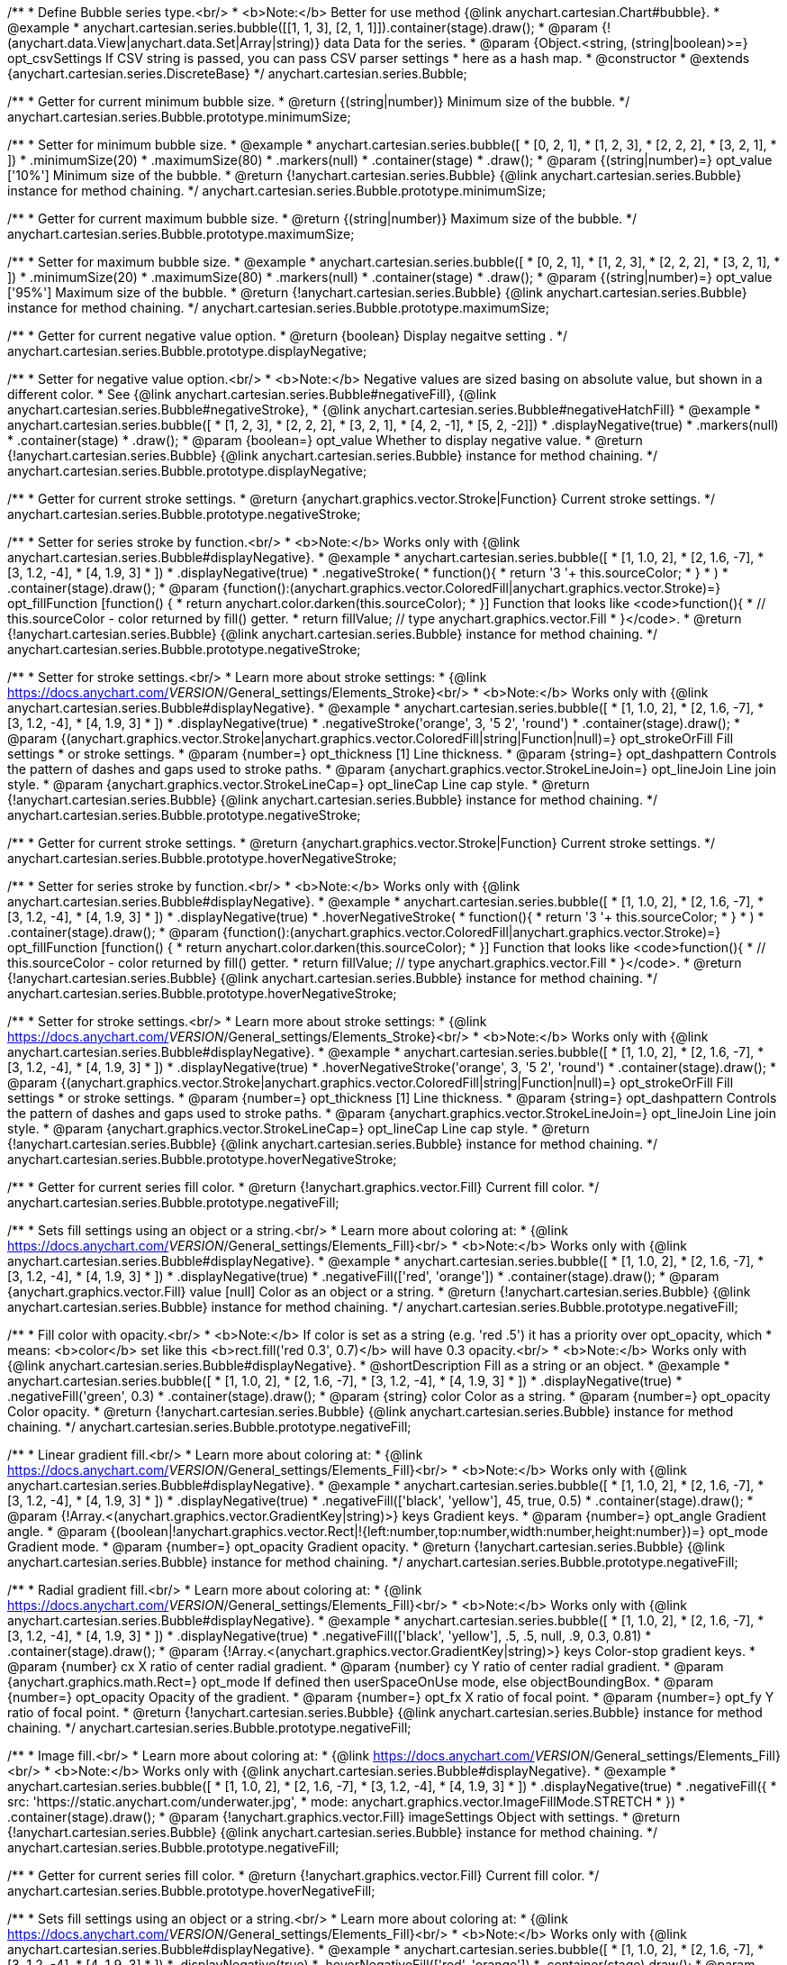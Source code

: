 /**
 * Define Bubble series type.<br/>
 * <b>Note:</b> Better for use method {@link anychart.cartesian.Chart#bubble}.
 * @example
 * anychart.cartesian.series.bubble([[1, 1, 3], [2, 1, 1]]).container(stage).draw();
 * @param {!(anychart.data.View|anychart.data.Set|Array|string)} data Data for the series.
 * @param {Object.<string, (string|boolean)>=} opt_csvSettings If CSV string is passed, you can pass CSV parser settings
 *    here as a hash map.
 * @constructor
 * @extends {anychart.cartesian.series.DiscreteBase}
 */
anychart.cartesian.series.Bubble;

/**
 * Getter for current minimum bubble size.
 * @return {(string|number)} Minimum size of the bubble.
 */
anychart.cartesian.series.Bubble.prototype.minimumSize;

/**
 * Setter for minimum bubble size.
 * @example
 * anychart.cartesian.series.bubble([
 *      [0, 2, 1],
 *      [1, 2, 3],
 *      [2, 2, 2],
 *      [3, 2, 1],
 *      ])
 *    .minimumSize(20)
 *    .maximumSize(80)
 *    .markers(null)
 *    .container(stage)
 *    .draw();
 * @param {(string|number)=} opt_value ['10%'] Minimum size of the bubble.
 * @return {!anychart.cartesian.series.Bubble} {@link anychart.cartesian.series.Bubble} instance for method chaining.
 */
anychart.cartesian.series.Bubble.prototype.minimumSize;

/**
 * Getter for current maximum bubble size.
 * @return {(string|number)} Maximum size of the bubble.
 */
anychart.cartesian.series.Bubble.prototype.maximumSize;

/**
 * Setter for maximum bubble size.
 * @example
 * anychart.cartesian.series.bubble([
 *      [0, 2, 1],
 *      [1, 2, 3],
 *      [2, 2, 2],
 *      [3, 2, 1],
 *      ])
 *    .minimumSize(20)
 *    .maximumSize(80)
 *    .markers(null)
 *    .container(stage)
 *    .draw();
 * @param {(string|number)=} opt_value ['95%'] Maximum size of the bubble.
 * @return {!anychart.cartesian.series.Bubble} {@link anychart.cartesian.series.Bubble} instance for method chaining.
 */
anychart.cartesian.series.Bubble.prototype.maximumSize;

/**
 * Getter for current negative value option.
 * @return {boolean} Display negaitve setting .
 */
anychart.cartesian.series.Bubble.prototype.displayNegative;

/**
 * Setter for negative value option.<br/>
 * <b>Note:</b> Negative values are sized basing on absolute value, but shown in a different color.
 * See {@link anychart.cartesian.series.Bubble#negativeFill}, {@link anychart.cartesian.series.Bubble#negativeStroke},
 *   {@link anychart.cartesian.series.Bubble#negativeHatchFill}
 * @example
 * anychart.cartesian.series.bubble([
 *       [1, 2, 3],
 *       [2, 2, 2],
 *       [3, 2, 1],
 *       [4, 2, -1],
 *       [5, 2, -2]])
 *     .displayNegative(true)
 *     .markers(null)
 *     .container(stage)
 *     .draw();
 * @param {boolean=} opt_value Whether to display negative value.
 * @return {!anychart.cartesian.series.Bubble} {@link anychart.cartesian.series.Bubble} instance for method chaining.
 */
anychart.cartesian.series.Bubble.prototype.displayNegative;

/**
 * Getter for current stroke settings.
 * @return {anychart.graphics.vector.Stroke|Function} Current stroke settings.
 */
anychart.cartesian.series.Bubble.prototype.negativeStroke;

/**
 * Setter for series stroke by function.<br/>
 * <b>Note:</b> Works only with {@link anychart.cartesian.series.Bubble#displayNegative}.
 * @example
 * anychart.cartesian.series.bubble([
 *   [1, 1.0, 2],
 *   [2, 1.6, -7],
 *   [3, 1.2, -4],
 *   [4, 1.9, 3]
 * ])
 *  .displayNegative(true)
 *  .negativeStroke(
 *      function(){
 *        return '3 '+ this.sourceColor;
 *      }
 *   )
 *  .container(stage).draw();
 * @param {function():(anychart.graphics.vector.ColoredFill|anychart.graphics.vector.Stroke)=} opt_fillFunction [function() {
 *  return anychart.color.darken(this.sourceColor);
 * }] Function that looks like <code>function(){
 *    // this.sourceColor -  color returned by fill() getter.
 *    return fillValue; // type anychart.graphics.vector.Fill
 * }</code>.
 * @return {!anychart.cartesian.series.Bubble} {@link anychart.cartesian.series.Bubble} instance for method chaining.
 */
anychart.cartesian.series.Bubble.prototype.negativeStroke;

/**
 * Setter for stroke settings.<br/>
 * Learn more about stroke settings:
 * {@link https://docs.anychart.com/__VERSION__/General_settings/Elements_Stroke}<br/>
 * <b>Note:</b> Works only with {@link anychart.cartesian.series.Bubble#displayNegative}.
 * @example
 * anychart.cartesian.series.bubble([
 *   [1, 1.0, 2],
 *   [2, 1.6, -7],
 *   [3, 1.2, -4],
 *   [4, 1.9, 3]
 * ])
 *  .displayNegative(true)
 *  .negativeStroke('orange', 3, '5 2', 'round')
 *  .container(stage).draw();
 * @param {(anychart.graphics.vector.Stroke|anychart.graphics.vector.ColoredFill|string|Function|null)=} opt_strokeOrFill Fill settings
 *    or stroke settings.
 * @param {number=} opt_thickness [1] Line thickness.
 * @param {string=} opt_dashpattern Controls the pattern of dashes and gaps used to stroke paths.
 * @param {anychart.graphics.vector.StrokeLineJoin=} opt_lineJoin Line join style.
 * @param {anychart.graphics.vector.StrokeLineCap=} opt_lineCap Line cap style.
 * @return {!anychart.cartesian.series.Bubble} {@link anychart.cartesian.series.Bubble} instance for method chaining.
 */
anychart.cartesian.series.Bubble.prototype.negativeStroke;

/**
 * Getter for current stroke settings.
 * @return {anychart.graphics.vector.Stroke|Function} Current stroke settings.
 */
anychart.cartesian.series.Bubble.prototype.hoverNegativeStroke;

/**
 * Setter for series stroke by function.<br/>
 * <b>Note:</b> Works only with {@link anychart.cartesian.series.Bubble#displayNegative}.
 * @example
 * anychart.cartesian.series.bubble([
 *   [1, 1.0, 2],
 *   [2, 1.6, -7],
 *   [3, 1.2, -4],
 *   [4, 1.9, 3]
 * ])
 *  .displayNegative(true)
 *  .hoverNegativeStroke(
 *      function(){
 *        return '3 '+ this.sourceColor;
 *      }
 *   )
 *  .container(stage).draw();
 * @param {function():(anychart.graphics.vector.ColoredFill|anychart.graphics.vector.Stroke)=} opt_fillFunction [function() {
 *  return anychart.color.darken(this.sourceColor);
 * }] Function that looks like <code>function(){
 *    // this.sourceColor -  color returned by fill() getter.
 *    return fillValue; // type anychart.graphics.vector.Fill
 * }</code>.
 * @return {!anychart.cartesian.series.Bubble} {@link anychart.cartesian.series.Bubble} instance for method chaining.
 */
anychart.cartesian.series.Bubble.prototype.hoverNegativeStroke;

/**
 * Setter for stroke settings.<br/>
 * Learn more about stroke settings:
 * {@link https://docs.anychart.com/__VERSION__/General_settings/Elements_Stroke}<br/>
 * <b>Note:</b> Works only with {@link anychart.cartesian.series.Bubble#displayNegative}.
 * @example
 * anychart.cartesian.series.bubble([
 *   [1, 1.0, 2],
 *   [2, 1.6, -7],
 *   [3, 1.2, -4],
 *   [4, 1.9, 3]
 * ])
 *  .displayNegative(true)
 *  .hoverNegativeStroke('orange', 3, '5 2', 'round')
 *  .container(stage).draw();
 * @param {(anychart.graphics.vector.Stroke|anychart.graphics.vector.ColoredFill|string|Function|null)=} opt_strokeOrFill Fill settings
 *    or stroke settings.
 * @param {number=} opt_thickness [1] Line thickness.
 * @param {string=} opt_dashpattern Controls the pattern of dashes and gaps used to stroke paths.
 * @param {anychart.graphics.vector.StrokeLineJoin=} opt_lineJoin Line join style.
 * @param {anychart.graphics.vector.StrokeLineCap=} opt_lineCap Line cap style.
 * @return {!anychart.cartesian.series.Bubble} {@link anychart.cartesian.series.Bubble} instance for method chaining.
 */
anychart.cartesian.series.Bubble.prototype.hoverNegativeStroke;

/**
 * Getter for current series fill color.
 * @return {!anychart.graphics.vector.Fill} Current fill color.
 */
anychart.cartesian.series.Bubble.prototype.negativeFill;

/**
 * Sets fill settings using an object or a string.<br/>
 * Learn more about coloring at:
 * {@link https://docs.anychart.com/__VERSION__/General_settings/Elements_Fill}<br/>
 * <b>Note:</b> Works only with {@link anychart.cartesian.series.Bubble#displayNegative}.
 * @example
 * anychart.cartesian.series.bubble([
 *   [1, 1.0, 2],
 *   [2, 1.6, -7],
 *   [3, 1.2, -4],
 *   [4, 1.9, 3]
 * ])
 *  .displayNegative(true)
 *  .negativeFill(['red', 'orange'])
 *  .container(stage).draw();
 * @param {anychart.graphics.vector.Fill} value [null] Color as an object or a string.
 * @return {!anychart.cartesian.series.Bubble} {@link anychart.cartesian.series.Bubble} instance for method chaining.
 */
anychart.cartesian.series.Bubble.prototype.negativeFill;

/**
 * Fill color with opacity.<br/>
 * <b>Note:</b> If color is set as a string (e.g. 'red .5') it has a priority over opt_opacity, which
 * means: <b>color</b> set like this <b>rect.fill('red 0.3', 0.7)</b> will have 0.3 opacity.<br/>
 * <b>Note:</b> Works only with {@link anychart.cartesian.series.Bubble#displayNegative}.
 * @shortDescription Fill as a string or an object.
 * @example
 * anychart.cartesian.series.bubble([
 *   [1, 1.0, 2],
 *   [2, 1.6, -7],
 *   [3, 1.2, -4],
 *   [4, 1.9, 3]
 * ])
 *  .displayNegative(true)
 *  .negativeFill('green', 0.3)
 *  .container(stage).draw();
 * @param {string} color Color as a string.
 * @param {number=} opt_opacity Color opacity.
 * @return {!anychart.cartesian.series.Bubble} {@link anychart.cartesian.series.Bubble} instance for method chaining.
 */
anychart.cartesian.series.Bubble.prototype.negativeFill;

/**
 * Linear gradient fill.<br/>
 * Learn more about coloring at:
 * {@link https://docs.anychart.com/__VERSION__/General_settings/Elements_Fill}<br/>
 * <b>Note:</b> Works only with {@link anychart.cartesian.series.Bubble#displayNegative}.
 * @example
 * anychart.cartesian.series.bubble([
 *   [1, 1.0, 2],
 *   [2, 1.6, -7],
 *   [3, 1.2, -4],
 *   [4, 1.9, 3]
 * ])
 *  .displayNegative(true)
 *  .negativeFill(['black', 'yellow'], 45, true, 0.5)
 *  .container(stage).draw();
 * @param {!Array.<(anychart.graphics.vector.GradientKey|string)>} keys Gradient keys.
 * @param {number=} opt_angle Gradient angle.
 * @param {(boolean|!anychart.graphics.vector.Rect|!{left:number,top:number,width:number,height:number})=} opt_mode Gradient mode.
 * @param {number=} opt_opacity Gradient opacity.
 * @return {!anychart.cartesian.series.Bubble} {@link anychart.cartesian.series.Bubble} instance for method chaining.
 */
anychart.cartesian.series.Bubble.prototype.negativeFill;

/**
 * Radial gradient fill.<br/>
 * Learn more about coloring at:
 * {@link https://docs.anychart.com/__VERSION__/General_settings/Elements_Fill}<br/>
 * <b>Note:</b> Works only with {@link anychart.cartesian.series.Bubble#displayNegative}.
 * @example
 * anychart.cartesian.series.bubble([
 *   [1, 1.0, 2],
 *   [2, 1.6, -7],
 *   [3, 1.2, -4],
 *   [4, 1.9, 3]
 * ])
 *  .displayNegative(true)
 *  .negativeFill(['black', 'yellow'], .5, .5, null, .9, 0.3, 0.81)
 *  .container(stage).draw();
 * @param {!Array.<(anychart.graphics.vector.GradientKey|string)>} keys Color-stop gradient keys.
 * @param {number} cx X ratio of center radial gradient.
 * @param {number} cy Y ratio of center radial gradient.
 * @param {anychart.graphics.math.Rect=} opt_mode If defined then userSpaceOnUse mode, else objectBoundingBox.
 * @param {number=} opt_opacity Opacity of the gradient.
 * @param {number=} opt_fx X ratio of focal point.
 * @param {number=} opt_fy Y ratio of focal point.
 * @return {!anychart.cartesian.series.Bubble} {@link anychart.cartesian.series.Bubble} instance for method chaining.
 */
anychart.cartesian.series.Bubble.prototype.negativeFill;

/**
 * Image fill.<br/>
 * Learn more about coloring at:
 * {@link https://docs.anychart.com/__VERSION__/General_settings/Elements_Fill}<br/>
 * <b>Note:</b> Works only with {@link anychart.cartesian.series.Bubble#displayNegative}.
 * @example
 * anychart.cartesian.series.bubble([
 *   [1, 1.0, 2],
 *   [2, 1.6, -7],
 *   [3, 1.2, -4],
 *   [4, 1.9, 3]
 * ])
 *  .displayNegative(true)
 *  .negativeFill({
 *    src: 'https://static.anychart.com/underwater.jpg',
 *    mode: anychart.graphics.vector.ImageFillMode.STRETCH
 *   })
 *  .container(stage).draw();
 * @param {!anychart.graphics.vector.Fill} imageSettings Object with settings.
 * @return {!anychart.cartesian.series.Bubble} {@link anychart.cartesian.series.Bubble} instance for method chaining.
 */
anychart.cartesian.series.Bubble.prototype.negativeFill;

/**
 * Getter for current series fill color.
 * @return {!anychart.graphics.vector.Fill} Current fill color.
 */
anychart.cartesian.series.Bubble.prototype.hoverNegativeFill;

/**
 * Sets fill settings using an object or a string.<br/>
 * Learn more about coloring at:
 * {@link https://docs.anychart.com/__VERSION__/General_settings/Elements_Fill}<br/>
 * <b>Note:</b> Works only with {@link anychart.cartesian.series.Bubble#displayNegative}.
 * @example
 * anychart.cartesian.series.bubble([
 *   [1, 1.0, 2],
 *   [2, 1.6, -7],
 *   [3, 1.2, -4],
 *   [4, 1.9, 3]
 * ])
 *  .displayNegative(true)
 *  .hoverNegativeFill(['red', 'orange'])
 *  .container(stage).draw();
 * @param {anychart.graphics.vector.Fill} value [null] Color as an object or a string.
 * @return {!anychart.cartesian.series.Bubble} {@link anychart.cartesian.series.Bubble} instance for method chaining.
 */
anychart.cartesian.series.Bubble.prototype.hoverNegativeFill;

/**
 * Fill color with opacity.<br/>
 * <b>Note:</b> If color is set as a string (e.g. 'red .5') it has a priority over opt_opacity, which
 * means: <b>color</b> set like this <b>rect.fill('red 0.3', 0.7)</b> will have 0.3 opacity.<br/>
 * <b>Note:</b> Works only with {@link anychart.cartesian.series.Bubble#displayNegative}.
 * @shortDescription Fill as a string or an object.
 * @example
 * anychart.cartesian.series.bubble([
 *   [1, 1.0, 2],
 *   [2, 1.6, -7],
 *   [3, 1.2, -4],
 *   [4, 1.9, 3]
 * ])
 *  .displayNegative(true)
 *  .hoverNegativeFill('green', 0.3)
 *  .container(stage).draw();
 * @param {string} color Color as a string.
 * @param {number=} opt_opacity Color opacity.
 * @return {!anychart.cartesian.series.Bubble} {@link anychart.cartesian.series.Bubble} instance for method chaining.
 */
anychart.cartesian.series.Bubble.prototype.hoverNegativeFill;

/**
 * Linear gradient fill.<br/>
 * Learn more about coloring at:
 * {@link https://docs.anychart.com/__VERSION__/General_settings/Elements_Fill}<br/>
 * <b>Note:</b> Works only with {@link anychart.cartesian.series.Bubble#displayNegative}.
 * @example
 * anychart.cartesian.series.bubble([
 *   [1, 1.0, 2],
 *   [2, 1.6, -7],
 *   [3, 1.2, -4],
 *   [4, 1.9, 3]
 * ])
 *  .displayNegative(true)
 *  .hoverNegativeFill(['black', 'yellow'], 45, true, 0.5)
 *  .container(stage).draw();
 * @param {!Array.<(anychart.graphics.vector.GradientKey|string)>} keys Gradient keys.
 * @param {number=} opt_angle Gradient angle.
 * @param {(boolean|!anychart.graphics.vector.Rect|!{left:number,top:number,width:number,height:number})=} opt_mode Gradient mode.
 * @param {number=} opt_opacity Gradient opacity.
 * @return {!anychart.cartesian.series.Bubble} {@link anychart.cartesian.series.Bubble} instance for method chaining.
 */
anychart.cartesian.series.Bubble.prototype.hoverNegativeFill;

/**
 * Radial gradient fill.<br/>
 * Learn more about coloring at:
 * {@link https://docs.anychart.com/__VERSION__/General_settings/Elements_Fill}<br/>
 * <b>Note:</b> Works only with {@link anychart.cartesian.series.Bubble#displayNegative}.
 * @example
 * anychart.cartesian.series.bubble([
 *   [1, 1.0, 2],
 *   [2, 1.6, -7],
 *   [3, 1.2, -4],
 *   [4, 1.9, 3]
 * ])
 *  .displayNegative(true)
 *  .hoverNegativeFill(['black', 'yellow'], .5, .5, null, .9, 0.3, 0.81)
 *  .container(stage).draw();
 * @param {!Array.<(anychart.graphics.vector.GradientKey|string)>} keys Color-stop gradient keys.
 * @param {number} cx X ratio of center radial gradient.
 * @param {number} cy Y ratio of center radial gradient.
 * @param {anychart.graphics.math.Rect=} opt_mode If defined then userSpaceOnUse mode, else objectBoundingBox.
 * @param {number=} opt_opacity Opacity of the gradient.
 * @param {number=} opt_fx X ratio of focal point.
 * @param {number=} opt_fy Y ratio of focal point.
 * @return {!anychart.cartesian.series.Bubble} {@link anychart.cartesian.series.Bubble} instance for method chaining.
 */
anychart.cartesian.series.Bubble.prototype.hoverNegativeFill;

/**
 * Image fill.<br/>
 * Learn more about coloring at:
 * {@link https://docs.anychart.com/__VERSION__/General_settings/Elements_Fill}<br/>
 * <b>Note:</b> Works only with {@link anychart.cartesian.series.Bubble#displayNegative}.
 * @example
 * anychart.cartesian.series.bubble([
 *   [1, 1.0, 2],
 *   [2, 1.6, -7],
 *   [3, 1.2, -4],
 *   [4, 1.9, 3]
 * ])
 *  .displayNegative(true)
 *  .hoverNegativeFill({
 *    src: 'https://static.anychart.com/underwater.jpg',
 *    mode: anychart.graphics.vector.ImageFillMode.STRETCH
 *   })
 *  .container(stage).draw();
 * @param {!anychart.graphics.vector.Fill} imageSettings Object with settings.
 * @return {!anychart.cartesian.series.Bubble} {@link anychart.cartesian.series.Bubble} instance for method chaining.
 */
anychart.cartesian.series.Bubble.prototype.hoverNegativeFill;

/**
 * Getter for current hatch fill settings.
 * @return {anychart.graphics.vector.PatternFill|anychart.graphics.vector.HatchFill|Function} Current hatch fill.
 */
anychart.cartesian.series.Bubble.prototype.negativeHatchFill;

/**
 * Setter for hatch fill settings.<br/>
 * Learn more about coloring at:
 * {@link https://docs.anychart.com/__VERSION__/General_settings/Elements_HatchFill}<br/>
 * <b>Note:</b> Works only with {@link anychart.cartesian.series.Bubble#displayNegative}.
 * @example
 * anychart.cartesian.series.bubble([
 *   [1, 1.0, 2],
 *   [2, 1.6, -7],
 *   [3, 1.2, -4],
 *   [4, 1.9, 3]
 * ])
 *  .displayNegative(true)
 *  .negativeHatchFill('diamiond', 'grey', 5, 5)
 *  .container(stage).draw();
 * @param {(anychart.graphics.vector.PatternFill|anychart.graphics.vector.HatchFill|Function|anychart.graphics.vector.HatchFill.HatchFillType|
 * string)=} opt_patternFillOrType PatternFill or HatchFill instance or type of hatch fill.
 * @param {string=} opt_color Color.
 * @param {number=} opt_thickness Thickness.
 * @param {number=} opt_size Pattern size.
 * @return {!anychart.cartesian.series.Base} {@link anychart.cartesian.series.Base} instance for method chaining.
 */
anychart.cartesian.series.Bubble.prototype.negativeHatchFill;

/**
 * Getter for current hatch fill settings.
 * @return {anychart.graphics.vector.PatternFill|anychart.graphics.vector.HatchFill|Function} Current hatch fill.
 */
anychart.cartesian.series.Bubble.prototype.hoverNegativeHatchFill;

/**
 * Setter for hatch fill settings.<br/>
 * Learn more about coloring at:
 * {@link https://docs.anychart.com/__VERSION__/General_settings/Elements_HatchFill}<br/>
 * <b>Note:</b> Works only with {@link anychart.cartesian.series.Bubble#displayNegative}.
 * @example
 * anychart.cartesian.series.bubble([
 *   [1, 1.0, 2],
 *   [2, 1.6, -7],
 *   [3, 1.2, -4],
 *   [4, 1.9, 3]
 * ])
 *  .displayNegative(true)
 *  .hoverNegativeHatchFill('diamiond', 'grey', 5, 5)
 *  .container(stage).draw();
 * @param {(anychart.graphics.vector.PatternFill|anychart.graphics.vector.HatchFill|Function|anychart.graphics.vector.HatchFill.HatchFillType|
 * string)=} opt_patternFillOrType PatternFill or HatchFill instance or type of hatch fill.
 * @param {string=} opt_color Color.
 * @param {number=} opt_thickness Thickness.
 * @param {number=} opt_size Pattern size.
 * @return {!anychart.cartesian.series.Base} {@link anychart.cartesian.series.Base} instance for method chaining.
 */
anychart.cartesian.series.Bubble.prototype.hoverNegativeHatchFill;

/**
 * Constructor function for bubble series.
 * @example
 * anychart.cartesian.series.bubble([
 *     [1, 1.0, 2],
 *     [2, 1.6, 7],
 *     [3, 1.2, 4],
 *     [4, 1.9, 3],
 * ]).container(stage).draw();
 * @param {!(anychart.data.View|anychart.data.Set|Array|string)} data Data for the series.
 * @param {Object.<string, (string|boolean)>=} opt_csvSettings If CSV string is passed, you can pass CSV parser settings
 *    here as a hash map.
 * @return {!anychart.cartesian.series.Bubble}
 */
anychart.cartesian.series.bubble;

/** @inheritDoc */
anychart.cartesian.series.Bubble.prototype.hatchFill;

/** @inheritDoc */
anychart.cartesian.series.Bubble.prototype.hoverHatchFill;

/** @inheritDoc */
anychart.cartesian.series.Bubble.prototype.fill;

/** @inheritDoc */
anychart.cartesian.series.Bubble.prototype.hoverFill;

/** @inheritDoc */
anychart.cartesian.series.Bubble.prototype.stroke;

/** @inheritDoc */
anychart.cartesian.series.Bubble.prototype.hoverStroke;


